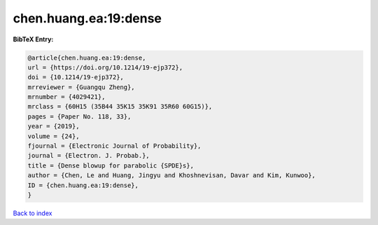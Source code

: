 chen.huang.ea:19:dense
======================

.. :cite:t:`chen.huang.ea:19:dense`

.. bibliography:: ../../All.bib

**BibTeX Entry:**

.. code-block:: bibtex

   @article{chen.huang.ea:19:dense,
   url = {https://doi.org/10.1214/19-ejp372},
   doi = {10.1214/19-ejp372},
   mrreviewer = {Guangqu Zheng},
   mrnumber = {4029421},
   mrclass = {60H15 (35B44 35K15 35K91 35R60 60G15)},
   pages = {Paper No. 118, 33},
   year = {2019},
   volume = {24},
   fjournal = {Electronic Journal of Probability},
   journal = {Electron. J. Probab.},
   title = {Dense blowup for parabolic {SPDE}s},
   author = {Chen, Le and Huang, Jingyu and Khoshnevisan, Davar and Kim, Kunwoo},
   ID = {chen.huang.ea:19:dense},
   }

`Back to index <../index>`_
